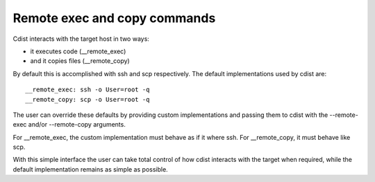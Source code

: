 Remote exec and copy commands
=============================

Cdist interacts with the target host in two ways:

- it executes code (__remote_exec)
- and it copies files (__remote_copy)

By default this is accomplished with ssh and scp respectively.
The default implementations used by cdist are::

    __remote_exec: ssh -o User=root -q
    __remote_copy: scp -o User=root -q

The user can override these defaults by providing custom implementations and
passing them to cdist with the --remote-exec and/or --remote-copy arguments.

For __remote_exec, the custom implementation must behave as if it where ssh.
For __remote_copy, it must behave like scp.

With this simple interface the user can take total control of how cdist
interacts with the target when required, while the default implementation 
remains as simple as possible.
